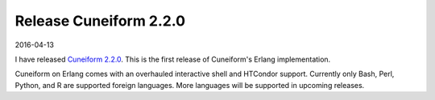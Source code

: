 Release Cuneiform 2.2.0
=======================

2016-04-13

I have released `Cuneiform 2.2.0 <https://github.com/joergen7/cuneiform/releases/tag/2.2.0-release>`_. This is the first release of Cuneiform's Erlang implementation.

Cuneiform on Erlang comes with an overhauled interactive shell and HTCondor support. Currently only Bash, Perl, Python, and R are supported foreign languages. More languages will be supported in upcoming releases.

